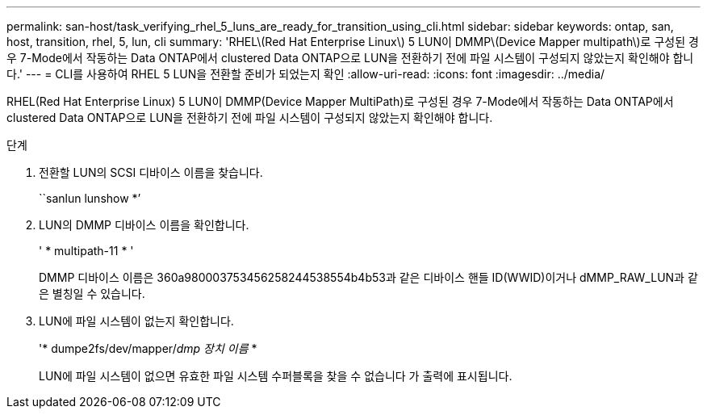 ---
permalink: san-host/task_verifying_rhel_5_luns_are_ready_for_transition_using_cli.html 
sidebar: sidebar 
keywords: ontap, san, host, transition, rhel, 5, lun, cli 
summary: 'RHEL\(Red Hat Enterprise Linux\) 5 LUN이 DMMP\(Device Mapper multipath\)로 구성된 경우 7-Mode에서 작동하는 Data ONTAP에서 clustered Data ONTAP으로 LUN을 전환하기 전에 파일 시스템이 구성되지 않았는지 확인해야 합니다.' 
---
= CLI를 사용하여 RHEL 5 LUN을 전환할 준비가 되었는지 확인
:allow-uri-read: 
:icons: font
:imagesdir: ../media/


[role="lead"]
RHEL(Red Hat Enterprise Linux) 5 LUN이 DMMP(Device Mapper MultiPath)로 구성된 경우 7-Mode에서 작동하는 Data ONTAP에서 clustered Data ONTAP으로 LUN을 전환하기 전에 파일 시스템이 구성되지 않았는지 확인해야 합니다.

.단계
. 전환할 LUN의 SCSI 디바이스 이름을 찾습니다.
+
``sanlun lunshow *’

. LUN의 DMMP 디바이스 이름을 확인합니다.
+
' * multipath-11 * '

+
DMMP 디바이스 이름은 360a980003753456258244538554b4b53과 같은 디바이스 핸들 ID(WWID)이거나 dMMP_RAW_LUN과 같은 별칭일 수 있습니다.

. LUN에 파일 시스템이 없는지 확인합니다.
+
'* dumpe2fs/dev/mapper/__dmp 장치 이름__ *

+
LUN에 파일 시스템이 없으면 유효한 파일 시스템 수퍼블록을 찾을 수 없습니다 가 출력에 표시됩니다.


